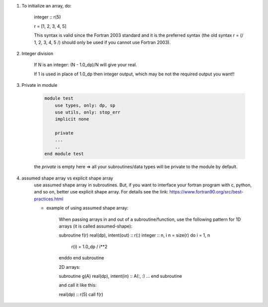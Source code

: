 #. To initialize an array, do:

    integer :: r(5)
    
    r = [1, 2, 3, 4, 5]

    This syntax is valid since the Fortran 2003 standard and it is the preferred syntax (the old syntax r = (/ 1, 2, 3, 4, 5 /) 
    should only be used if you cannot use Fortran 2003).
    
#. Integer division

    If N is an integer: (N - 1.0_dp)/N    will give your real. 
    
    If 1 is used in place of 1.0_dp then integer output, which may be not the required output you want!!
    
#. Private in module

    .. code-block:: fortran

        module test
            use types, only: dp, sp
            use utils, only: stop_err
            implicit none

            private
            ...
            ..
        end module test    
    
    the `private` is empty here => all your subroutines/data types will be private to the module by default.

#. assumed shape array vs explicit shape array
    use assumed shape array in subroutines. But, if you want to interface your fortran program with c, python, and so on, better use explicit 
    shape array. 
    For details see the link: https://www.fortran90.org/src/best-practices.html
    
    - example of using assumed shape array:
    
        When passing arrays in and out of a subroutine/function, use the following pattern for 1D arrays (it is called assumed-shape):

        subroutine f(r)
        real(dp), intent(out) :: r(:)
        integer :: n, i
        n = size(r)
        do i = 1, n
            r(i) = 1.0_dp / i**2
        enddo
        end subroutine

        2D arrays:

        subroutine g(A)
        real(dp), intent(in) :: A(:, :)
        ...
        end subroutine

        and call it like this:

        real(dp) :: r(5)
        call f(r)



